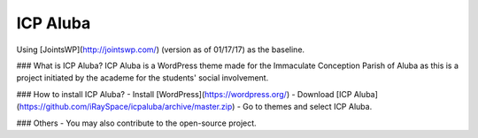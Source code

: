 ICP Aluba
=========

.. image:: https://img.shields.io/badge/license-GNU__GPLv2-brightgreen.svg
     :target: https://www.gnu.org/licenses/old-licenses/gpl-2.0.en.html
     :alt: GNU GPLv2

Using [JointsWP](http://jointswp.com/) (version as of 01/17/17) as the baseline.

### What is ICP Aluba?
ICP Aluba is a WordPress theme made for the Immaculate Conception Parish of Aluba as this is a project initiated by the academe for the students' social involvement.

### How to install ICP Aluba?
- Install [WordPress](https://wordpress.org/)
- Download [ICP Aluba](https://github.com/iRaySpace/icpaluba/archive/master.zip)
- Go to themes and select ICP Aluba.

### Others
- You may also contribute to the open-source project.